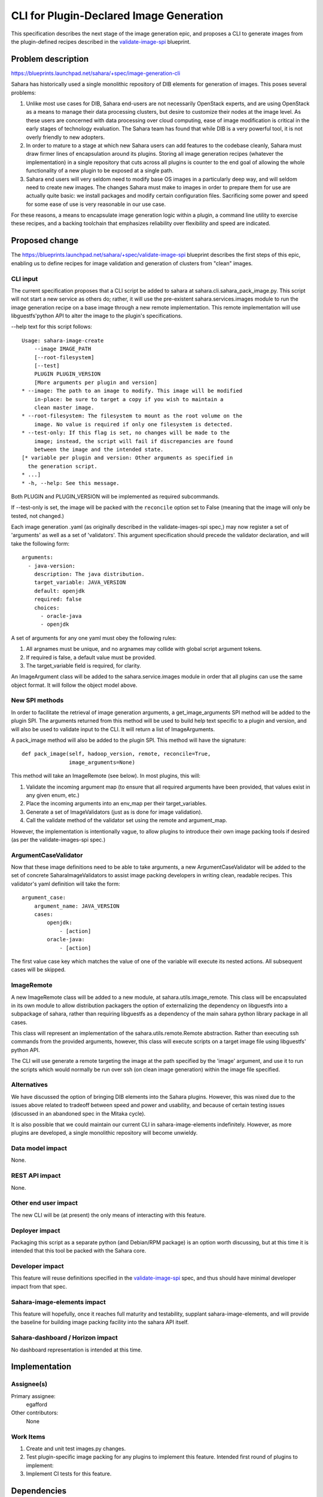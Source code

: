 ..
 This work is licensed under a Creative Commons Attribution 3.0 Unported
 License.

 http://creativecommons.org/licenses/by/3.0/legalcode

=========================================
 CLI for Plugin-Declared Image Generation
=========================================

This specification describes the next stage of the image generation epic,
and proposes a CLI to generate images from the plugin-defined recipes
described in the validate-image-spi_ blueprint.

Problem description
===================

https://blueprints.launchpad.net/sahara/+spec/image-generation-cli

Sahara has historically used a single monolithic repository of DIB
elements for generation of images. This poses several problems:

1) Unlike most use cases for DIB, Sahara end-users are not necessarily
   OpenStack experts, and are using OpenStack as a means to manage
   their data processing clusters, but desire to customize their nodes
   at the image level. As these users are concerned with data processing
   over cloud computing, ease of image modification is critical in the
   early stages of technology evaluation. The Sahara team has found that
   while DIB is a very powerful tool, it is not overly friendly to new
   adopters.
2) In order to mature to a stage at which new Sahara users can add
   features to the codebase cleanly, Sahara must draw firmer lines
   of encapsulation around its plugins. Storing all image generation
   recipes (whatever the implementation) in a single repository that
   cuts across all plugins is counter to the end goal of allowing
   the whole functionality of a new plugin to be exposed at a single
   path.
3) Sahara end users will very seldom need to modify base OS images in
   a particularly deep way, and will seldom need to create new images.
   The changes Sahara must make to images in order to prepare them for
   use are actually quite basic: we install packages and modify
   certain configuration files. Sacrificing some power and speed for
   some ease of use is very reasonable in our use case.

For these reasons, a means to encapsulate image generation logic within
a plugin, a command line utility to exercise these recipes, and a
backing toolchain that emphasizes reliability over flexibility and
speed are indicated.

Proposed change
===============

The https://blueprints.launchpad.net/sahara/+spec/validate-image-spi
blueprint describes the first steps of this epic, enabling us to
define recipes for image validation and generation of clusters from
"clean" images.

CLI input
---------

The current specification proposes that a CLI script be added to
sahara at sahara.cli.sahara_pack_image.py. This script will not
start a new service as others do; rather, it will use the pre-existent
sahara.services.images module to run the image generation recipe on a
base image through a new remote implementation. This remote
implementation will use libguestfs'python API to alter the image to the
plugin's specifications.

--help text for this script follows:

::

    Usage: sahara-image-create
        --image IMAGE_PATH
        [--root-filesystem]
        [--test]
        PLUGIN PLUGIN_VERSION
        [More arguments per plugin and version]
    * --image: The path to an image to modify. This image will be modified
        in-place: be sure to target a copy if you wish to maintain a
        clean master image.
    * --root-filesystem: The filesystem to mount as the root volume on the
        image. No value is required if only one filesystem is detected.
    * --test-only: If this flag is set, no changes will be made to the
        image; instead, the script will fail if discrepancies are found
        between the image and the intended state.
    [* variable per plugin and version: Other arguments as specified in
      the generation script.
    * ...]
    * -h, --help: See this message.


Both PLUGIN and PLUGIN_VERSION will be implemented as required subcommands.

If --test-only is set, the image will be packed with the ``reconcile``
option set to False (meaning that the image will only be tested, not changed.)

Each image generation .yaml (as originally described in the
validate-images-spi spec,) may now register a set of 'arguments' as well
as a set of 'validators'. This argument specification should precede the
validator declaration, and will take the following form:

::

    arguments:
      - java-version:
        description: The java distribution.
        target_variable: JAVA_VERSION
        default: openjdk
        required: false
        choices:
          - oracle-java
          - openjdk

A set of arguments for any one yaml must obey the following rules:

1) All argnames must be unique, and no argnames may collide with global script
   argument tokens.
2) If required is false, a default value must be provided.
3) The target_variable field is required, for clarity.

An ImageArgument class will be added to the sahara.service.images module in
order that all plugins can use the same object format. It will follow the
object model above.

New SPI methods
---------------

In order to facilitate the retrieval of image generation arguments, a
get_image_arguments SPI method will be added to the plugin SPI. The arguments
returned from this method will be used to build help text specific to a plugin
and version, and will also be used to validate input to the CLI. It will
return a list of ImageArguments.

A pack_image method will also be added to the plugin SPI. This method will
have the signature:

::

    def pack_image(self, hadoop_version, remote, reconcile=True,
                   image_arguments=None)

This method will take an ImageRemote (see below). In most plugins, this
will:

1) Validate the incoming argument map (to ensure that all required arguments
   have been provided, that values exist in any given enum, etc.)
2) Place the incoming arguments into an env_map per their target_variables.
3) Generate a set of ImageValidators (just as is done for image validation).
4) Call the validate method of the validator set using the remote and
   argument_map.

However, the implementation is intentionally vague, to allow plugins to
introduce their own image packing tools if desired (as per the
validate-images-spi spec.)

ArgumentCaseValidator
---------------------

Now that these image definitions need to be able to take arguments, a new
ArgumentCaseValidator will be added to the set of concrete
SaharaImageValidators to assist image packing developers in writing clean,
readable recipes. This validator's yaml definition will take the form:

::

    argument_case:
        argument_name: JAVA_VERSION
        cases:
            openjdk:
                - [action]
            oracle-java:
                - [action]

The first value case key which matches the value of one of the variable will
execute its nested actions. All subsequent cases will be skipped.

ImageRemote
-----------

A new ImageRemote class will be added to a new module, at
sahara.utils.image_remote. This class will be encapsulated in its own module
to allow distribution packagers the option of externalizing the dependency on
libguestfs into a subpackage of sahara, rather than requiring libguestfs as a
dependency of the main sahara python library package in all cases.

This class will represent an implementation of the sahara.utils.remote.Remote
abstraction. Rather than executing ssh commands from the provided arguments,
however, this class will execute scripts on a target image file using
libguestfs' python API.

The CLI will use generate a remote targeting the image at the path specified
by the 'image' argument, and use it to run the scripts which would normally be
run over ssh (on clean image generation) within the image file specified.

Alternatives
------------

We have discussed the option of bringing DIB elements into the Sahara plugins.
However, this was nixed due to the issues above related to tradeoff between
speed and power and usability, and because of certain testing issues (discussed
in an abandoned spec in the Mitaka cycle).

It is also possible that we could maintain our current CLI in
sahara-image-elements indefinitely. However, as more plugins are developed,
a single monolithic repository will become unwieldy.

Data model impact
-----------------

None.

REST API impact
---------------

None.

Other end user impact
---------------------

The new CLI will be (at present) the only means of interacting with this
feature.

Deployer impact
---------------

Packaging this script as a separate python (and Debian/RPM package) is an
option worth discussing, but at this time it is intended that this tool
be packed with the Sahara core.

Developer impact
----------------

This feature will reuse definitions specified in the validate-image-spi_ spec,
and thus should have minimal developer impact from that spec.

Sahara-image-elements impact
----------------------------

This feature will hopefully, once it reaches full maturity and testability,
supplant sahara-image-elements, and will provide the baseline for building
image packing facility into the sahara API itself.

Sahara-dashboard / Horizon impact
---------------------------------

No dashboard representation is intended at this time.


Implementation
==============

Assignee(s)
-----------

Primary assignee:
  egafford

Other contributors:
  None

Work Items
----------

1) Create and unit test images.py changes.
2) Test plugin-specific image packing for any plugins to implement this
   feature. Intended first round of plugins to implement:
3) Implement CI tests for this feature.

Dependencies
============

This feature will introduce a dependency on libguestfs, though it will only
use libguestfs features present in all major distributions.


Testing
=======

As this feature does not touch the API, it will not introduce new Tempest
tests. However, testing the image generation process itself will require
attention.

It is proposed that tests be added for image generation as each plugin
implements this generation strategy, and that nightly tests be created to
generate images and run these images through cluster creation and EDP testing.

These should be implemented as separate tests in order to quickly
differentiate image packing failure and cluster failure.

As these recipes stabilize for any given plugin, we should begin to run
these tests when any change to the sahara repository touches image
generation resources for a specific plugin (which should be well-encapsulated
in a single directory under each version for each plugin.) Toward the end of
this epic (as we are nearing the stage of authoring the API to pack images,
we may consider removing integration tests for SIE to save lab time. Still,
these tests will be, compared to sahara service tests, very resource-light
to run.


Documentation Impact
====================

This feature should be documented in both devref (for building image
generation recipes) and in userdoc (for script usage).

References
==========

None.

.. _validate-image-spi: https://blueprints.launchpad.net/sahara/+spec/validate-image-spi
